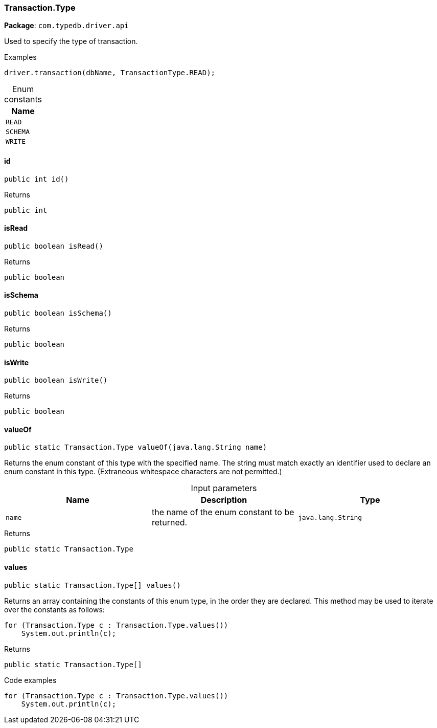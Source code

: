 [#_Transaction_Type]
=== Transaction.Type

*Package*: `com.typedb.driver.api`

Used to specify the type of transaction. 


[caption=""]
.Examples
[source,java]
----
driver.transaction(dbName, TransactionType.READ);
----

[caption=""]
.Enum constants
// tag::enum_constants[]
[cols=""]
[options="header"]
|===
|Name
a| `READ`
a| `SCHEMA`
a| `WRITE`
|===
// end::enum_constants[]

// tag::methods[]
[#_Transaction_Type_id_]
==== id

[source,java]
----
public int id()
----



[caption=""]
.Returns
`public int`

[#_Transaction_Type_isRead_]
==== isRead

[source,java]
----
public boolean isRead()
----



[caption=""]
.Returns
`public boolean`

[#_Transaction_Type_isSchema_]
==== isSchema

[source,java]
----
public boolean isSchema()
----



[caption=""]
.Returns
`public boolean`

[#_Transaction_Type_isWrite_]
==== isWrite

[source,java]
----
public boolean isWrite()
----



[caption=""]
.Returns
`public boolean`

[#_Transaction_Type_valueOf_java_lang_String]
==== valueOf

[source,java]
----
public static Transaction.Type valueOf​(java.lang.String name)
----

Returns the enum constant of this type with the specified name. The string must match exactly an identifier used to declare an enum constant in this type. (Extraneous whitespace characters are not permitted.)

[caption=""]
.Input parameters
[cols=",,"]
[options="header"]
|===
|Name |Description |Type
a| `name` a| the name of the enum constant to be returned. a| `java.lang.String`
|===

[caption=""]
.Returns
`public static Transaction.Type`

[#_Transaction_Type_values_]
==== values

[source,java]
----
public static Transaction.Type[] values()
----

Returns an array containing the constants of this enum type, in the order they are declared. This method may be used to iterate over the constants as follows: 
[source,java]
----
for (Transaction.Type c : Transaction.Type.values())
    System.out.println(c);

----


[caption=""]
.Returns
`public static Transaction.Type[]`

[caption=""]
.Code examples
[source,java]
----
for (Transaction.Type c : Transaction.Type.values())
    System.out.println(c);
----

// end::methods[]

